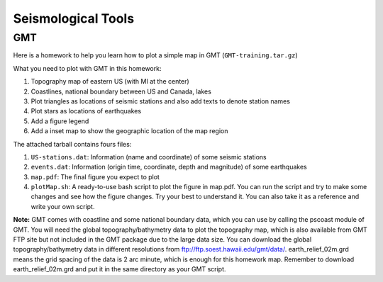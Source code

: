 Seismological Tools
===================

GMT
---

Here is a homework to help you learn how to plot a simple map in GMT (``GMT-training.tar.gz``)

What you need to plot with GMT in this homework:

1. Topography map of eastern US (with MI at the center)
2. Coastlines, national boundary between US and Canada, lakes
3. Plot triangles as locations of seismic stations and also add texts to denote station names
4. Plot stars as locations of earthquakes
5. Add a figure legend
6. Add a inset map to show the geographic location of the map region

The attached tarball contains fours files:

1. ``US-stations.dat``: Information (name and coordinate) of some seismic stations
2. ``events.dat``: Information (origin time, coordinate, depth and magnitude) of some earthquakes
3. ``map.pdf``: The final figure you expect to plot
4. ``plotMap.sh``: A ready-to-use bash script to plot the figure in map.pdf. You can run the script and try to make some changes and see how the figure changes. Try your best to understand it. You can also take it as a reference and write your own script.


**Note:** GMT comes with coastline and some national boundary data, which you can use by calling the pscoast module of GMT. You will need the global topography/bathymetry data to plot the topography map, which is also available from GMT FTP site but not included in the GMT package due to the large data size. You can download the global topography/bathymetry data in different resolutions from ftp://ftp.soest.hawaii.edu/gmt/data/. earth_relief_02m.grd means the grid spacing of the data is 2 arc minute, which is enough for this homework map. Remember to download earth_relief_02m.grd and put it in the same directory as your GMT script.

